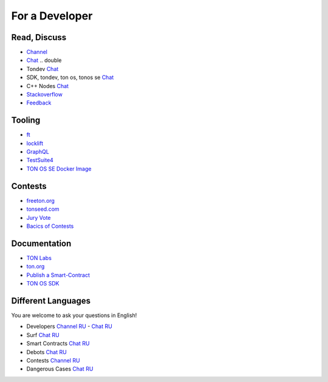 For a Developer
===============

Read, Discuss
~~~~~~~~~~~~~
* `Channel <https://t.me/TON_DEV>`_
* `Chat <https://t.me/freeton_dev_exp>`_ .. double
* Tondev `Chat <https://t.me/tondev_en>`_
* SDK, tondev, ton os, tonos se `Chat <https://t.me/ton_sdk>`_ 
* C++ Nodes `Chat <https://t.me/freeton_cpp>`_ 
* `Stackoverflow <https://stackoverflow.com/search?q=free+ton>`_
* `Feedback <https://docs.google.com/forms/d/e/1FAIpQLSfMbxQFCswkKjRYprvFx3FnuGLM3PlOaBXmpoZKLgBYOQ-ZPQ/viewform>`_

Tooling
~~~~~~~
* |ocamlpro.ico| `ft <https://ocamlpro.github.io/freeton_wallet/>`_
* `locklift <https://www.npmjs.com/package/locklift>`_
* `GraphQL <https://net.ton.dev/graphql>`_ 
* `TestSuite4 <https://github.com/tonlabs/tondev#testsuite4>`_
* `TON OS SE Docker Image <https://hub.docker.com/r/tonlabs/local-node>`_

Contests
~~~~~~~~
* `freeton.org <https://gov.freeton.org>`_
* `tonseed.com <https://tonseed.com/>`_
* `Jury Vote <https://easy-vote.rsquad.io/>`_  
* `Bacics of Contests <https://telegra.ph/How-to-prepare-and-submit-a-competitive-offer-in-Free-TON-08-18>`_

Documentation
~~~~~~~~~~~~~
* `TON Labs <https://docs.ton.dev>`_
* `ton.org <https://ton.org/>`_
* `Publish a Smart-Contract <https://habr.com/ru/post/494528/>`_
* `TON OS SDK <https://tonlabs.github.io/ton-client-js/>`_

Different Languages
~~~~~~~~~~~~~~~~~~~
You are welcome to ask your questions in English!

* Developers `Channel RU <https://t.me/freetondev_ru>`_ - `Chat RU <https://t.me/freetondevru>`_ 
* Surf `Chat RU <https://t.me/betasurf>`_ 
* Smart Contracts `Chat RU <https://t.me/freeton_smartcontracts>`_ 
* Debots `Chat RU <https://t.me/freetondebots>`_ 
* Contests `Channel RU <https://t.me/toncontests_ru>`_
* Dangerous Cases `Chat RU <https://t.me/fld_ton_dev>`_


.. |ocamlpro.ico| image:: images/ocamlpro.ico
